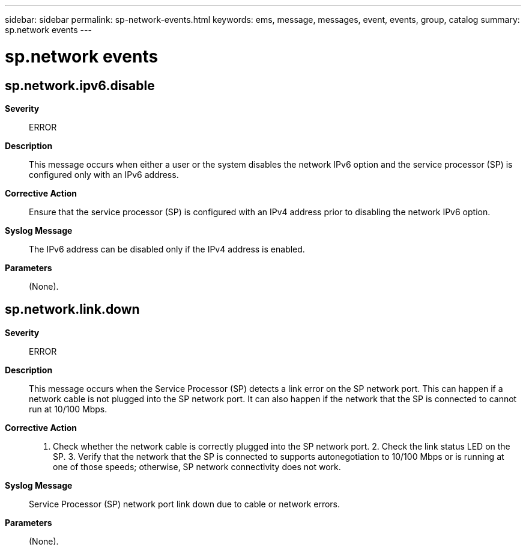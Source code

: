 ---
sidebar: sidebar
permalink: sp-network-events.html
keywords: ems, message, messages, event, events, group, catalog
summary: sp.network events
---

= sp.network events
:toc: macro
:toclevels: 1
:hardbreaks:
:nofooter:
:icons: font
:linkattrs:
:imagesdir: ./media/

== sp.network.ipv6.disable
*Severity*::
ERROR
*Description*::
This message occurs when either a user or the system disables the network IPv6 option and the service processor (SP) is configured only with an IPv6 address.
*Corrective Action*::
Ensure that the service processor (SP) is configured with an IPv4 address prior to disabling the network IPv6 option.
*Syslog Message*::
The IPv6 address can be disabled only if the IPv4 address is enabled.
*Parameters*::
(None).

== sp.network.link.down
*Severity*::
ERROR
*Description*::
This message occurs when the Service Processor (SP) detects a link error on the SP network port. This can happen if a network cable is not plugged into the SP network port. It can also happen if the network that the SP is connected to cannot run at 10/100 Mbps.
*Corrective Action*::
1. Check whether the network cable is correctly plugged into the SP network port. 2. Check the link status LED on the SP. 3. Verify that the network that the SP is connected to supports autonegotiation to 10/100 Mbps or is running at one of those speeds; otherwise, SP network connectivity does not work.
*Syslog Message*::
Service Processor (SP) network port link down due to cable or network errors.
*Parameters*::
(None).
